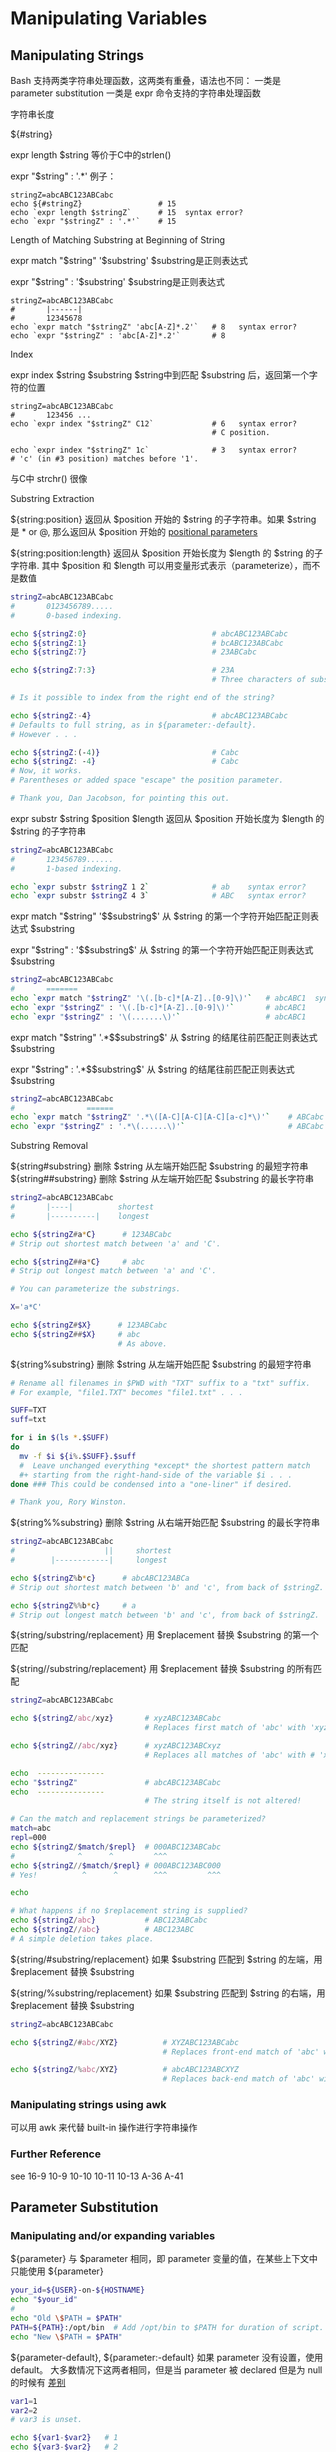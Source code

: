 * Manipulating Variables
** Manipulating Strings

Bash 支持两类字符串处理函数，这两类有重叠，语法也不同：
一类是 parameter substitution
一类是 expr 命令支持的字符串处理函数
**** 字符串长度

${#string}

expr length $string  等价于C中的strlen()

expr "$string" : '.*'  例子：

#+BEGIN_EXAMPLE
  stringZ=abcABC123ABCabc
  echo ${#stringZ}                 # 15
  echo `expr length $stringZ`      # 15  syntax error?
  echo `expr "$stringZ" : '.*'`    # 15
#+END_EXAMPLE

**** Length of Matching Substring at Beginning of String

expr match "$string" '$substring'     $substring是正则表达式

expr "$string" : '$substring'     $substring是正则表达式

#+BEGIN_EXAMPLE
  stringZ=abcABC123ABCabc
  #       |------|
  #       12345678
  echo `expr match "$stringZ" 'abc[A-Z]*.2'`   # 8   syntax error?
  echo `expr "$stringZ" : 'abc[A-Z]*.2'`       # 8
#+END_EXAMPLE

**** Index

expr index $string $substring    $string中到匹配 $substring 后，返回第一个字符的位置

#+BEGIN_EXAMPLE
  stringZ=abcABC123ABCabc
  #       123456 ...
  echo `expr index "$stringZ" C12`             # 6   syntax error?
                                               # C position.

  echo `expr index "$stringZ" 1c`              # 3   syntax error?
  # 'c' (in #3 position) matches before '1'.
#+END_EXAMPLE

与C中 strchr() 很像

**** Substring Extraction

${string:position}  返回从 $position 开始的 $string 的子字符串。如果 $string 是 * or @, 那么返回从 $position 开始的 [[file:pp.sh][positional parameters]]

${string:position:length} 返回从 $position 开始长度为 $length 的 $string 的子字符串.  其中 $position 和 $length 可以用变量形式表示（parameterize），而不是数值

#+BEGIN_SRC sh
  stringZ=abcABC123ABCabc
  #       0123456789.....
  #       0-based indexing.

  echo ${stringZ:0}                            # abcABC123ABCabc
  echo ${stringZ:1}                            # bcABC123ABCabc
  echo ${stringZ:7}                            # 23ABCabc

  echo ${stringZ:7:3}                          # 23A
                                               # Three characters of substring.

  # Is it possible to index from the right end of the string?

  echo ${stringZ:-4}                           # abcABC123ABCabc
  # Defaults to full string, as in ${parameter:-default}.
  # However . . .

  echo ${stringZ:(-4)}                         # Cabc
  echo ${stringZ: -4}                          # Cabc
  # Now, it works.
  # Parentheses or added space "escape" the position parameter.

  # Thank you, Dan Jacobson, for pointing this out.
#+END_SRC

expr substr $string $position $length  返回从 $position 开始长度为 $length 的 $string 的子字符串
#+BEGIN_SRC sh
  stringZ=abcABC123ABCabc
  #       123456789......
  #       1-based indexing.

  echo `expr substr $stringZ 1 2`              # ab    syntax error?
  echo `expr substr $stringZ 4 3`              # ABC   syntax error?
#+END_SRC

expr match "$string" '\($substring\)'  从 $string 的第一个字符开始匹配正则表达式 $substring

expr "$string" : '\($substring\)'  从 $string 的第一个字符开始匹配正则表达式 $substring

#+BEGIN_SRC sh
  stringZ=abcABC123ABCabc
  #       =======
  echo `expr match "$stringZ" '\(.[b-c]*[A-Z]..[0-9]\)'`   # abcABC1  syntax error?
  echo `expr "$stringZ" : '\(.[b-c]*[A-Z]..[0-9]\)'`       # abcABC1
  echo `expr "$stringZ" : '\(.......\)'`                   # abcABC1
#+END_SRC

expr match "$string" '.*\($substring\)'  从 $string 的结尾往前匹配正则表达式 $substring

expr "$string" : '.*\($substring\)'  从 $string 的结尾往前匹配正则表达式 $substring

#+BEGIN_SRC sh
  stringZ=abcABC123ABCabc
  #                ======
  echo `expr match "$stringZ" '.*\([A-C][A-C][A-C][a-c]*\)'`    # ABCabc  syntax error?
  echo `expr "$stringZ" : '.*\(......\)'`                       # ABCabc
#+END_SRC

**** Substring Removal

${string#substring}  删除 $string 从左端开始匹配 $substring 的最短字符串
${string##substring}  删除 $string 从左端开始匹配 $substring 的最长字符串

#+BEGIN_SRC sh
  stringZ=abcABC123ABCabc
  #       |----|          shortest
  #       |----------|    longest

  echo ${stringZ#a*C}      # 123ABCabc
  # Strip out shortest match between 'a' and 'C'.

  echo ${stringZ##a*C}     # abc
  # Strip out longest match between 'a' and 'C'.

  # You can parameterize the substrings.

  X='a*C'

  echo ${stringZ#$X}      # 123ABCabc
  echo ${stringZ##$X}     # abc
                          # As above.
#+END_SRC

${string%substring}  删除 $string 从左端开始匹配 $substring 的最短字符串
#+BEGIN_SRC sh
  # Rename all filenames in $PWD with "TXT" suffix to a "txt" suffix.
  # For example, "file1.TXT" becomes "file1.txt" . . .

  SUFF=TXT
  suff=txt

  for i in $(ls *.$SUFF)
  do
    mv -f $i ${i%.$SUFF}.$suff
    #  Leave unchanged everything *except* the shortest pattern match
    ,#+ starting from the right-hand-side of the variable $i . . .
  done ### This could be condensed into a "one-liner" if desired.

  # Thank you, Rory Winston.
#+END_SRC

${string%%substring}  删除 $string 从右端开始匹配 $substring 的最长字符串
#+BEGIN_SRC sh
  stringZ=abcABC123ABCabc
  #                    ||     shortest
  #        |------------|     longest

  echo ${stringZ%b*c}      # abcABC123ABCa
  # Strip out shortest match between 'b' and 'c', from back of $stringZ.

  echo ${stringZ%%b*c}     # a
  # Strip out longest match between 'b' and 'c', from back of $stringZ.
#+END_SRC

${string/substring/replacement} 用 $replacement 替换 $substring 的第一个匹配

${string//substring/replacement} 用 $replacement 替换 $substring 的所有匹配

#+BEGIN_SRC sh
  stringZ=abcABC123ABCabc

  echo ${stringZ/abc/xyz}       # xyzABC123ABCabc
                                # Replaces first match of 'abc' with 'xyz'.

  echo ${stringZ//abc/xyz}      # xyzABC123ABCxyz
                                # Replaces all matches of 'abc' with # 'xyz'.

  echo  ---------------
  echo "$stringZ"               # abcABC123ABCabc
  echo  ---------------
                                # The string itself is not altered!

  # Can the match and replacement strings be parameterized?
  match=abc
  repl=000
  echo ${stringZ/$match/$repl}  # 000ABC123ABCabc
  #              ^      ^         ^^^
  echo ${stringZ//$match/$repl} # 000ABC123ABC000
  # Yes!          ^      ^        ^^^         ^^^

  echo

  # What happens if no $replacement string is supplied?
  echo ${stringZ/abc}           # ABC123ABCabc
  echo ${stringZ//abc}          # ABC123ABC
  # A simple deletion takes place.
#+END_SRC

${string/#substring/replacement}  如果 $substring 匹配到 $string 的左端，用 $replacement 替换 $substring

${string/%substring/replacement}  如果 $substring 匹配到 $string 的右端，用 $replacement 替换 $substring

#+BEGIN_SRC sh
  stringZ=abcABC123ABCabc

  echo ${stringZ/#abc/XYZ}          # XYZABC123ABCabc
                                    # Replaces front-end match of 'abc' with 'XYZ'.

  echo ${stringZ/%abc/XYZ}          # abcABC123ABCXYZ
                                    # Replaces back-end match of 'abc' with 'XYZ'.
#+END_SRC

*** Manipulating strings using awk
可以用 awk 来代替 built-in 操作进行字符串操作

*** Further Reference

see 16-9 10-9 10-10 10-11 10-13 A-36 A-41

** Parameter Substitution

*** Manipulating and/or expanding variables
${parameter} 与 $parameter 相同，即 parameter 变量的值，在某些上下文中只能使用 ${parameter}
#+BEGIN_SRC sh
    your_id=${USER}-on-${HOSTNAME}
    echo "$your_id"
    #
    echo "Old \$PATH = $PATH"
    PATH=${PATH}:/opt/bin  # Add /opt/bin to $PATH for duration of script.
    echo "New \$PATH = $PATH"
#+END_SRC

${parameter-default}, ${parameter:-default} 如果 parameter 没有设置，使用 default。
大多数情况下这两者相同，但是当 parameter 被 declared 但是为 null 的时候有 [[file:parameter-default.sh][差别]]

#+BEGIN_SRC sh
    var1=1
    var2=2
    # var3 is unset.

    echo ${var1-$var2}   # 1
    echo ${var3-$var2}   # 2
    #           ^          Note the $ prefix.

    echo ${username-`whoami`}
    # Echoes the result of `whoami`, if variable $username is still unset.
#+END_SRC

${parameter=default}, ${parameter:=default} 如果 parameter 没有设置，设置为 default

#+BEGIN_SRC sh
  echo ${var=abc}   # abc
  echo ${var=xyz}   # abc
  # $var had already been set to abc, so it did not change.
#+END_SRC

${parameter+alt_value}, ${parameter:+alt_value} 如果 parameter 设置了，使用 alt_value，否则使用 null string(空字符串) [[file:alt-or-null.sh][例子]]

${parameter?err_msg}, ${parameter:?err_msg} 如果 parameter 设置了，使用它，否则打印 err_msg, 并 exit(1)
跟之前的一样，: 代表在 parameter 被 declared 且为 null 时有差别

*** Variable length / Substring removal

${#var} 字符串长度($var中的字符数量). 对数组而言，${#array}是数组第一个元素的长度
例外： ${#*} 和 ${#@} 给出 positional parameters 的数量
例外： 对数组而言，${#array[*]} 和 ${#array[@]} 给出数组中元素的数量

${var#Pattern}, ${var##Pattern} 前者从 $var 的开头移除匹配 $Pattern 的最短部分，后者从 $var 的开头移除匹配 $Pattern 的最长部分
Usage:
#+BEGIN_SRC sh
  # Function from "days-between.sh" example.
  # Strips leading zero(s) from argument passed.

  strip_leading_zero () #  Strip possible leading zero(s)
  {                     #+ from argument passed.
    return=${1#0}       #  The "1" refers to "$1" -- passed arg.
  }                     #  The "0" is what to remove from "$1" -- strips zeros.

  # Manfred Schwarb's more elaborate variation of the above:

  strip_leading_zero2 () # Strip possible leading zero(s), since otherwise
  {                      # Bash will interpret such numbers as octal values.
    shopt -s extglob     # Turn on extended globbing.
    local val=${1##+(0)} # Use local variable, longest matching series of 0's.
    shopt -u extglob     # Turn off extended globbing.
    _strip_leading_zero2=${val:-0}
                         # If input was 0, return 0 instead of "".
  }

  # Another usage illustration:

  echo `basename $PWD`        # Basename of current working directory.
  echo "${PWD##*/}"           # Basename of current working directory.
  echo
  echo `basename $0`          # Name of script.
  echo $0                     # Name of script.
  echo "${0##*/}"             # Name of script.
  echo
  filename=test.data
  echo "${filename##*.}"      # data
                              # Extension of filename.
#+END_SRC

${var%Pattern}, ${var%%Pattern} 从 $var 的结尾移除 $Pattern 的最短（最长）匹配

*** Variable expansion / Substring replacement

${var:pos} $var 的从位置 $pos 开始的子字符串

${var:pos:len} $var 的从位置 $pos 开始的最长为 $len 个字符的子字符串

${var/Pattern/Replacement}  $var 中对 $Pattern 的首个匹配，替换为 $Replacement
                            如果忽略 $Replacement 替换为空字符串

${var//Pattern/Replacement}  全局匹配，$var 中对 $Pattern 的所有匹配，都替换为 $Replacement
                             如果忽略 $Replacement 替换为空字符串

${var/#Pattern/Replacement} 如果 $var 的开头匹配上了 $Pattern, 则匹配的部分替换为 $Replacement

${var/%Pattern/Replacement} 如果 $var 的结尾匹配上了 $Pattern, 则匹配的部分替换为 $Replacement

${!varprefix*}, ${!varprefix@} 匹配以开头 $varprefix 开头的所有已定义的变量名

#+BEGIN_SRC sh
  # This is a variation on indirect reference, but with a * or @.
  # Bash, version 2.04, adds this feature.

  xyz23=whatever
  xyz24=

  a=${!xyz*}         #  Expands to *names* of declared variables
  # ^ ^   ^           + beginning with "xyz".
  echo "a = $a"      #  a = xyz23 xyz24
  a=${!xyz@}         #  Same as above.
  echo "a = $a"      #  a = xyz23 xyz24

  echo "---"

  abc23=something_else
  b=${!abc*}
  echo "b = $b"      #  b = abc23
  c=${!b}            #  Now, the more familiar type of indirect reference.
  echo $c            #  something_else
#+END_SRC
